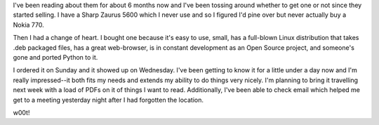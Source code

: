.. title: Got my Nokia 770
.. slug: nokia770
.. date: 2006-03-02 14:34:34
.. tags: nokia770

I've been reading about them for about 6 months now and I've been tossing
around whether to get one or not since they started selling.  I have
a Sharp Zaurus 5600 which I never use and so I figured I'd pine over but
never actually buy a Nokia 770.

Then I had a change of heart.  I bought one because it's easy to use, 
small, has a full-blown Linux distribution that takes .deb packaged
files, has a great web-browser, is in constant development as an
Open Source project, and someone's gone and ported Python to it.

I ordered it on Sunday and it showed up on Wednesday.  I've been getting
to know it for a little under a day now and I'm really impressed--it
both fits my needs and extends my ability to do things very nicely.  I'm
planning to bring it travelling next week with a load of PDFs on it of
things I want to read.  Additionally, I've been able to check email which
helped me get to a meeting yesterday night after I had forgotten the
location.

w00t!
